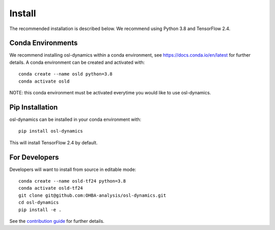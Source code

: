 Install
=======

The recommended installation is described below. We recommend using Python 3.8 and TensorFlow 2.4.

Conda Environments
------------------
We recommend installing osl-dynamics within a conda environment, see https://docs.conda.io/en/latest for further details.
A conda environment can be created and activated with:

::

    conda create --name osld python=3.8
    conda activate osld


NOTE: this conda environment must be activated everytime you would like to use osl-dynamics.

Pip Installation
----------------

osl-dynamics can be installed in your conda environment with:

::

    pip install osl-dynamics

This will install TensorFlow 2.4 by default.

For Developers
--------------

Developers will want to install from source in editable mode:

::

    conda create --name osld-tf24 python=3.8
    conda activate osld-tf24
    git clone git@github.com:OHBA-analysis/osl-dynamics.git
    cd osl-dynamics
    pip install -e .

See the `contribution guide <https://github.com/OHBA-analysis/osl-dynamics/blob/main/CONTRIBUTION.md>`_ for further details.
